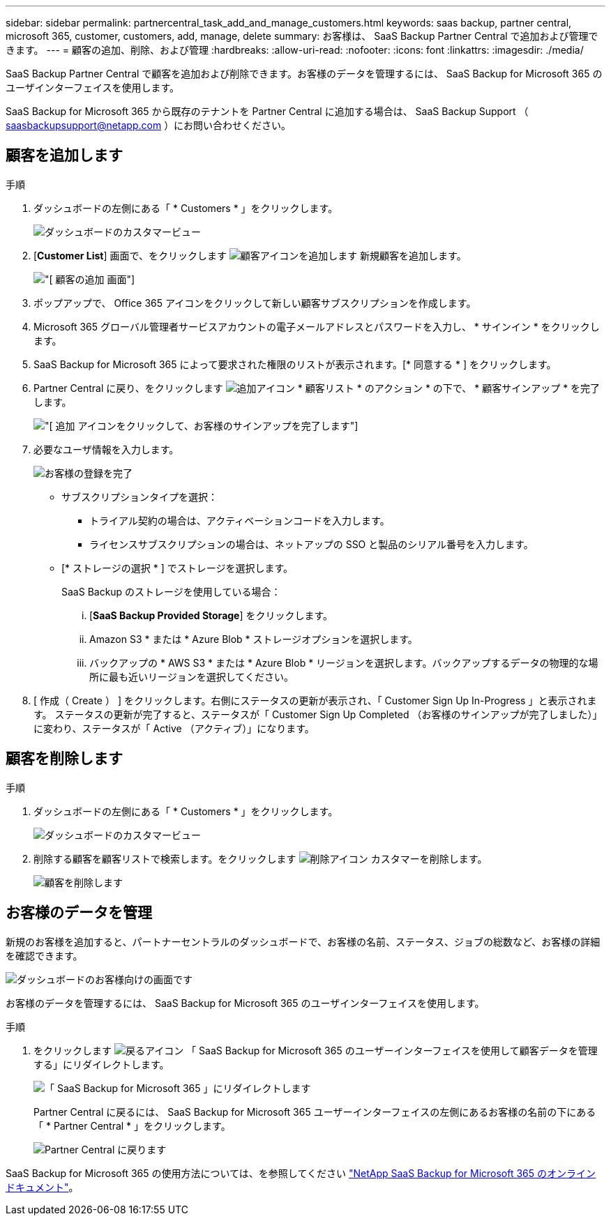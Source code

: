 ---
sidebar: sidebar 
permalink: partnercentral_task_add_and_manage_customers.html 
keywords: saas backup, partner central, microsoft 365, customer, customers, add, manage, delete 
summary: お客様は、 SaaS Backup Partner Central で追加および管理できます。 
---
= 顧客の追加、削除、および管理
:hardbreaks:
:allow-uri-read: 
:nofooter: 
:icons: font
:linkattrs: 
:imagesdir: ./media/


[role="lead"]
SaaS Backup Partner Central で顧客を追加および削除できます。お客様のデータを管理するには、 SaaS Backup for Microsoft 365 のユーザインターフェイスを使用します。

SaaS Backup for Microsoft 365 から既存のテナントを Partner Central に追加する場合は、 SaaS Backup Support （ saasbackupsupport@netapp.com ）にお問い合わせください。



== 顧客を追加します

.手順
. ダッシュボードの左側にある「 * Customers * 」をクリックします。
+
image:dashboard_customer_view.png["ダッシュボードのカスタマービュー"]

. [*Customer List*] 画面で、をクリックします image:add_customer_icon.png["顧客アイコンを追加します"] 新規顧客を追加します。
+
image:add_customer_screen.png["[ 顧客の追加 ] 画面"]

. ポップアップで、 Office 365 アイコンをクリックして新しい顧客サブスクリプションを作成します。
. Microsoft 365 グローバル管理者サービスアカウントの電子メールアドレスとパスワードを入力し、 * サインイン * をクリックします。
. SaaS Backup for Microsoft 365 によって要求された権限のリストが表示されます。[* 同意する * ] をクリックします。
. Partner Central に戻り、をクリックします image:add_icon.png["追加アイコン"] * 顧客リスト * のアクション * の下で、 * 顧客サインアップ * を完了します。
+
image:complete_customer_signup.png["[ 追加 ] アイコンをクリックして、お客様のサインアップを完了します"]

. 必要なユーザ情報を入力します。
+
image:complete_customer_signup_window.png["お客様の登録を完了"]

+
** サブスクリプションタイプを選択：
+
*** トライアル契約の場合は、アクティベーションコードを入力します。
*** ライセンスサブスクリプションの場合は、ネットアップの SSO と製品のシリアル番号を入力します。


** [* ストレージの選択 * ] でストレージを選択します。
+
SaaS Backup のストレージを使用している場合：

+
... [*SaaS Backup Provided Storage*] をクリックします。
... Amazon S3 * または * Azure Blob * ストレージオプションを選択します。
... バックアップの * AWS S3 * または * Azure Blob * リージョンを選択します。バックアップするデータの物理的な場所に最も近いリージョンを選択してください。




. [ 作成（ Create ） ] をクリックします。右側にステータスの更新が表示され、「 Customer Sign Up In-Progress 」と表示されます。 ステータスの更新が完了すると、ステータスが「 Customer Sign Up Completed （お客様のサインアップが完了しました）」に変わり、ステータスが「 Active （アクティブ）」になります。




== 顧客を削除します

.手順
. ダッシュボードの左側にある「 * Customers * 」をクリックします。
+
image:dashboard_customer_view.png["ダッシュボードのカスタマービュー"]

. 削除する顧客を顧客リストで検索します。をクリックします image:delete_icon_red.png["削除アイコン"] カスタマーを削除します。
+
image:delete_customer.png["顧客を削除します"]





== お客様のデータを管理

新規のお客様を追加すると、パートナーセントラルのダッシュボードで、お客様の名前、ステータス、ジョブの総数など、お客様の詳細を確認できます。

image:dashboard_customers_view.png["ダッシュボードのお客様向けの画面です"]

お客様のデータを管理するには、 SaaS Backup for Microsoft 365 のユーザインターフェイスを使用します。

.手順
. をクリックします image:return_icon.png["戻るアイコン"] 「 SaaS Backup for Microsoft 365 のユーザーインターフェイスを使用して顧客データを管理する」にリダイレクトします。
+
image:redirect_customer_saasbackup.png["「 SaaS Backup for Microsoft 365 」にリダイレクトします"]

+
Partner Central に戻るには、 SaaS Backup for Microsoft 365 ユーザーインターフェイスの左側にあるお客様の名前の下にある「 * Partner Central * 」をクリックします。

+
image:return_partner_central.png["Partner Central に戻ります"]



SaaS Backup for Microsoft 365 の使用方法については、を参照してください link:https://docs.netapp.com/us-en/saasbackupO365["NetApp SaaS Backup for Microsoft 365 のオンラインドキュメント"]。
